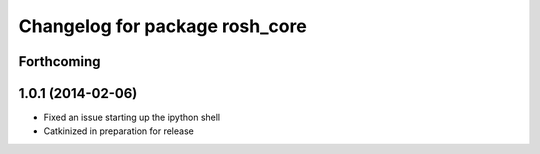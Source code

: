 ^^^^^^^^^^^^^^^^^^^^^^^^^^^^^^^
Changelog for package rosh_core
^^^^^^^^^^^^^^^^^^^^^^^^^^^^^^^

Forthcoming
-----------

1.0.1 (2014-02-06)
------------------
* Fixed an issue starting up the ipython shell
* Catkinized in preparation for release